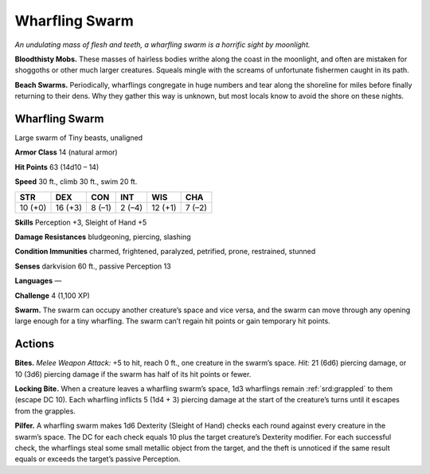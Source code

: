 
.. _tob:wharfling-swarm:

Wharfling Swarm
---------------

*An undulating mass of flesh and teeth, a wharfling swarm is a
horrific sight by moonlight.*

**Bloodthisty Mobs.** These masses of hairless bodies writhe
along the coast in the moonlight, and often are mistaken for
shoggoths or other much larger creatures. Squeals mingle with
the screams of unfortunate fishermen caught in its path.

**Beach Swarms.** Periodically, wharflings congregate in huge
numbers and tear along the shoreline for miles before finally
returning to their dens. Why they gather this way is unknown,
but most locals know to avoid the shore on these nights.

Wharfling Swarm
~~~~~~~~~~~~~~~

Large swarm of Tiny beasts, unaligned

**Armor Class** 14 (natural armor)

**Hit Points** 63 (14d10 – 14)

**Speed** 30 ft., climb 30 ft., swim 20 ft.

+-----------+----------+-----------+-----------+-----------+-----------+
| STR       | DEX      | CON       | INT       | WIS       | CHA       |
+===========+==========+===========+===========+===========+===========+
| 10 (+0)   | 16 (+3)  | 8 (–1)    | 2 (–4)    | 12 (+1)   | 7 (–2)    |
+-----------+----------+-----------+-----------+-----------+-----------+

**Skills** Perception +3, Sleight of Hand +5

**Damage Resistances** bludgeoning, piercing, slashing

**Condition Immunities** charmed, frightened, paralyzed,
petrified, prone, restrained, stunned

**Senses** darkvision 60 ft., passive Perception 13

**Languages** —

**Challenge** 4 (1,100 XP)

**Swarm.** The swarm can occupy another creature’s space and
vice versa, and the swarm can move through any opening
large enough for a tiny wharfling. The swarm can’t regain hit
points or gain temporary hit points.

Actions
~~~~~~~

**Bites.** *Melee Weapon Attack:* +5 to hit, reach 0 ft., one creature
in the swarm’s space. *Hit:* 21 (6d6) piercing damage, or 10 (3d6)
piercing damage if the swarm has half of its hit points or fewer.

**Locking Bite.** When a creature leaves a wharfling swarm’s space,
1d3 wharflings remain :ref:`srd:grappled` to them (escape DC 10). Each
wharfling inflicts 5 (1d4 + 3) piercing damage at the start of
the creature’s turns until it escapes from the grapples.

**Pilfer.** A wharfling swarm makes 1d6 Dexterity (Sleight of Hand)
checks each round against every creature in the swarm’s space.
The DC for each check equals 10 plus the target creature’s
Dexterity modifier. For each successful check, the wharflings
steal some small metallic object from the target, and the theft
is unnoticed if the same result equals or exceeds the target’s
passive Perception.
